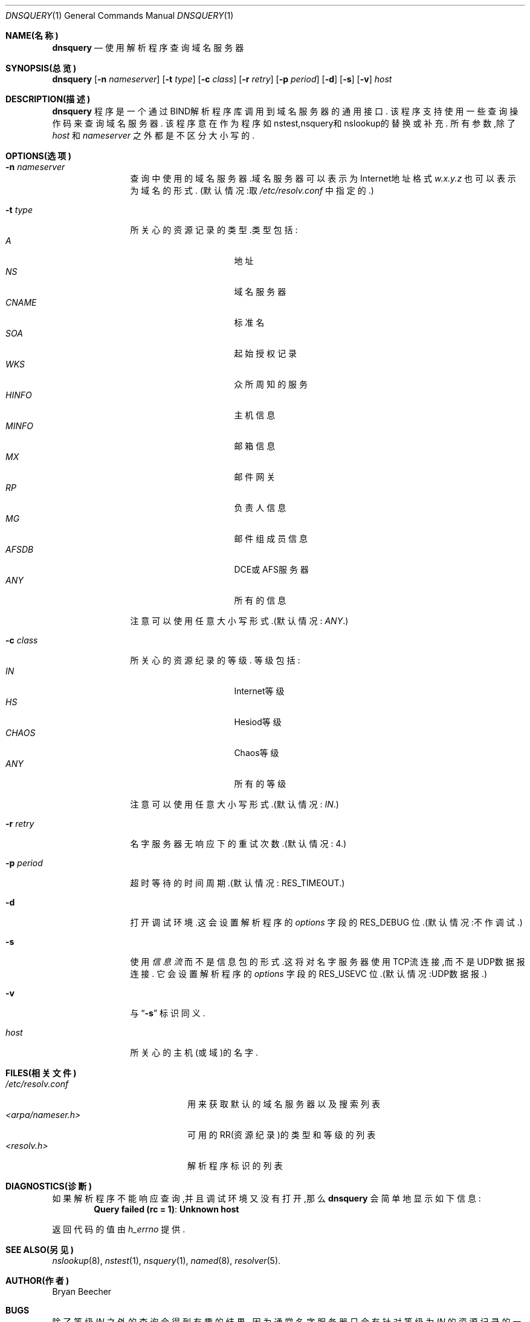 .\"Copyright (c) 1995,1996,1999 by Internet Software Consortium
.\"
.\"Permission to use, copy, modify, and distribute this software for any
.\"purpose with or without fee is hereby granted, provided that the above
.\"copyright notice and this permission notice appear in all copies.
.\"
.\"THE SOFTWARE IS PROVIDED "AS IS" AND INTERNET SOFTWARE CONSORTIUM DISCLAIMS
.\"ALL WARRANTIES WITH REGARD TO THIS SOFTWARE INCLUDING ALL IMPLIED WARRANTIES
.\"OF MERCHANTABILITY AND FITNESS. IN NO EVENT SHALL INTERNET SOFTWARE
.\"CONSORTIUM BE LIABLE FOR ANY SPECIAL, DIRECT, INDIRECT, OR CONSEQUENTIAL
.\"DAMAGES OR ANY DAMAGES WHATSOEVER RESULTING FROM LOSS OF USE, DATA OR
.\"PROFITS, WHETHER IN AN ACTION OF CONTRACT, NEGLIGENCE OR OTHER TORTIOUS
.\"ACTION, ARISING OUT OF OR IN CONNECTION WITH THE USE OR PERFORMANCE OF THIS
.\"SOFTWARE.
.\"
.Dd 1990年3月10日
.Dt DNSQUERY 1
.Os BSD 4
.Sh NAME(名称)
.Nm dnsquery
.Nd 使用解析程序查询域名服务器
.Sh SYNOPSIS(总览)
.Nm dnsquery
.Op Fl n Ar nameserver
.Op Fl t Ar type
.Op Fl c Ar class
.Op Fl r Ar retry
.Op Fl p Ar period
.Op Fl d
.Op Fl s
.Op Fl v
.Ar host
.Sh DESCRIPTION(描述)
.Ic dnsquery
程序是一个通过BIND解析程序库调用到域名服务器的通用接口.
该程序支持使用一些查询操作码来查询域名服务器.
该程序意在作为程序如nstest,nsquery和nslookup的替换或补充.
所有参数,除了
.Ar host
和
.Ar nameserver
之外都是不区分大小写的.
.Sh OPTIONS(选项)
.Bl -tag -width Fl
.It Fl n Ar nameserver
查询中使用的域名服务器.域名服务器可以表示为
Internet地址格式
.Ar w.x.y.z 
也可以表示为域名的形式.
(默认情况:取
.Pa /etc/resolv.conf
中指定的.)
.It Fl t Ar type
所关心的资源记录的类型.类型包括:
.Bl -tag -width "AFSDB  " -compact -offset indent
.It Ar A
地址
.It Ar NS
域名服务器
.It Ar CNAME
标准名
.It Ar SOA
起始授权记录
.It Ar WKS
众所周知的服务
.It Ar HINFO
主机信息
.It Ar MINFO
邮箱信息
.It Ar MX
邮件网关
.It Ar RP
负责人信息
.It Ar MG
邮件组成员信息
.It Ar AFSDB
DCE或AFS服务器
.It Ar ANY
所有的信息
.El
.Pp
注意可以使用任意大小写形式.(默认情况:
.Ar ANY . )
.It Fl c Ar class
所关心的资源纪录的等级.
等级包括:
.Bl -tag -width "CHAOS  " -compact -offset indent
.It Ar IN
Internet等级
.It Ar HS
Hesiod等级
.It Ar CHAOS
Chaos等级
.It Ar ANY
所有的等级
.El
.Pp
注意可以使用任意大小写形式.(默认情况:
.Ar IN . )
.It Fl r Ar retry
名字服务器无响应下的重试次数.(默认情况: 4.)
.It Fl p Ar period
超时等待的时间周期.(默认情况:
.Dv RES_TIMEOUT . )
.It Fl d
打开调试环境.这会设置
解析程序的
.Ft options
字段的
.Dv RES_DEBUG
位.(默认情况:不作调试.)
.It Fl s
使用
.Em 信息流
而不是信息包的形式.这将对名字服务器使用TCP流连接,而不是
UDP数据报连接.
它会设置
解析程序的
.Ft options
字段的
.Dv RES_USEVC
位.(默认情况:UDP数据报.)
.It Fl v
与
.Dq Fl s
标识同义.
.It Ar host
所关心的主机(或域)的名字.
.El
.Sh FILES(相关文件)
.Bl -tag -width "<arpa/nameser.h>  " -compact
.It Pa /etc/resolv.conf 
用来获取默认的域名服务器以及搜索列表
.It Pa <arpa/nameser.h>
可用的RR(资源纪录)的类型和等级的列表
.It Pa <resolv.h>
解析程序标识的列表
.El
.Sh DIAGNOSTICS(诊断)
如果解析程序不能响应查询,并且调试环境又没有打开,那么
.Ic dnsquery
会简单地显示如下信息:
.Dl Query failed (rc = 1) : Unknown host
.Pp
返回代码的值由
.Ft h_errno
提供.
.Sh SEE ALSO(另见)
.Xr nslookup 8 , 
.Xr nstest 1 , 
.Xr nsquery 1 , 
.Xr named 8 , 
.Xr resolver 5 .
.Sh AUTHOR(作者)
Bryan Beecher
.Sh BUGS
除了等级
.Ar IN
之外的查询会得到有趣的结果,
因为通常名字服务器只会有针对等级为
.Ar IN
的资源记录的一组根域名服务器.
.Pp
.Ic Dnsquery
通过调用
.Fn inet_addr
来确定针对
.Dq Fl n
选项的参数是否为有效的
Internet地址.不幸的是,
.Fn inet_addr
可能会在判别一些(错误的)IP地址(如1.2.3.4.5)时引发segmentation(分段)
错误.
.Sh "[中文版维护人]"
riser <boomer@ccidnet.com>
.Sh "[中文版最新更新]"
2001/7/13
.Sh "《中国Linux论坛man手册页翻译计划》"
http://cmpp.linuxforum.net
